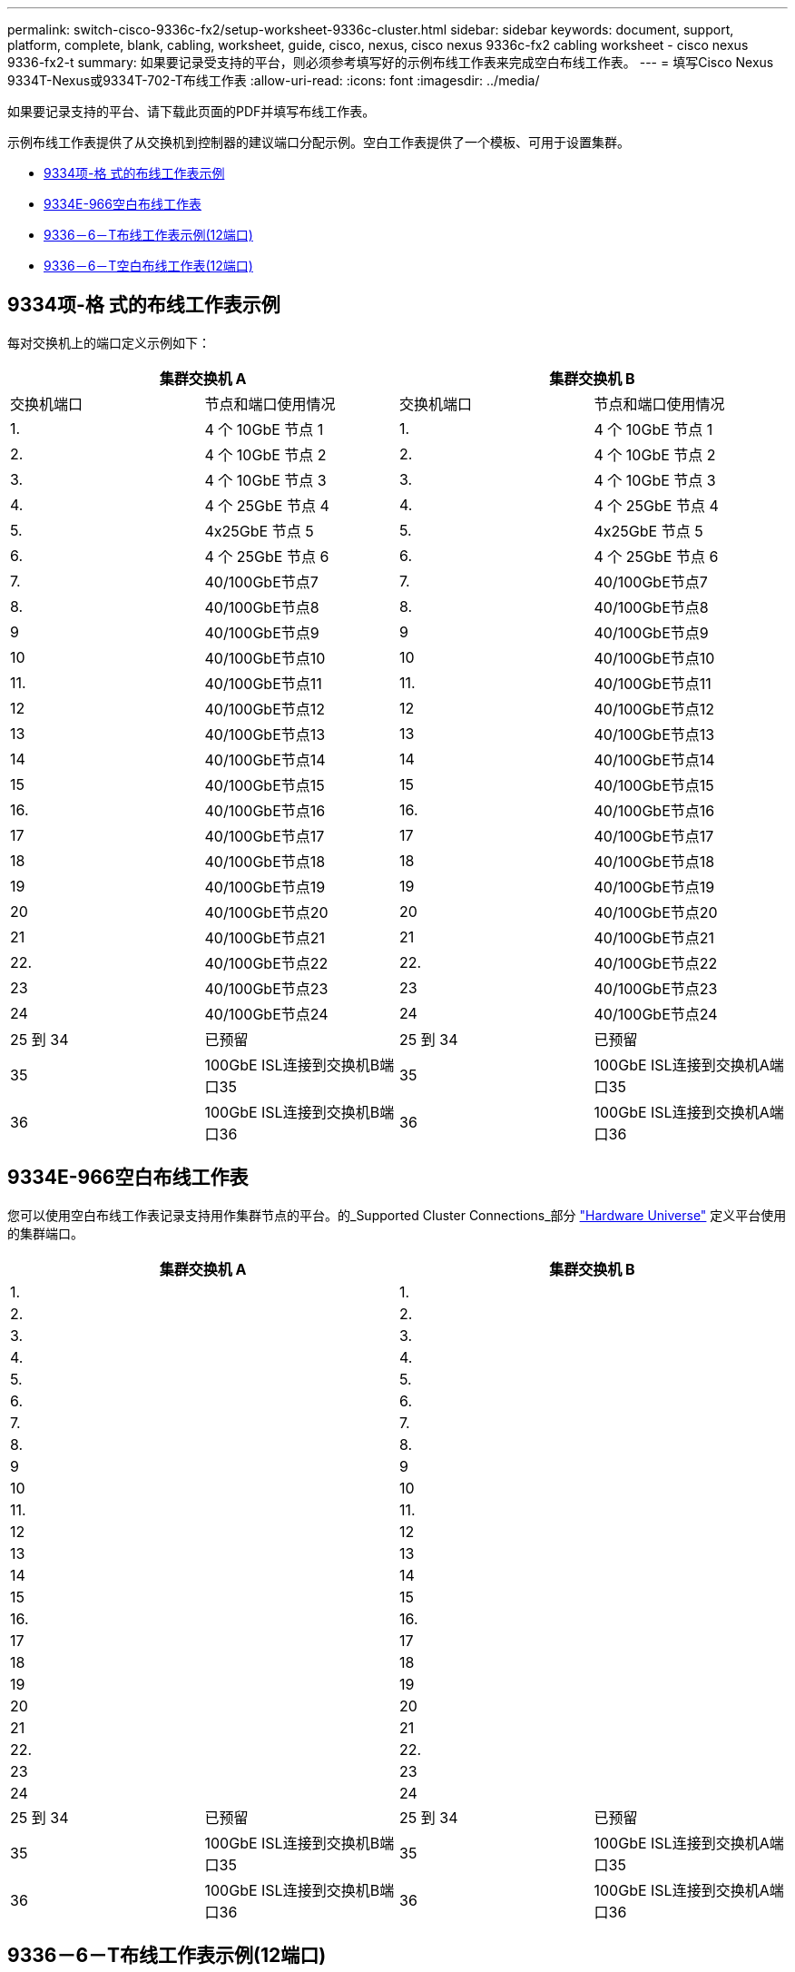 ---
permalink: switch-cisco-9336c-fx2/setup-worksheet-9336c-cluster.html 
sidebar: sidebar 
keywords: document, support, platform, complete, blank, cabling, worksheet, guide, cisco, nexus, cisco nexus 9336c-fx2 cabling worksheet - cisco nexus 9336-fx2-t 
summary: 如果要记录受支持的平台，则必须参考填写好的示例布线工作表来完成空白布线工作表。 
---
= 填写Cisco Nexus 9334T-Nexus或9334T-702-T布线工作表
:allow-uri-read: 
:icons: font
:imagesdir: ../media/


[role="lead"]
如果要记录支持的平台、请下载此页面的PDF并填写布线工作表。

示例布线工作表提供了从交换机到控制器的建议端口分配示例。空白工作表提供了一个模板、可用于设置集群。

* <<9334项-格 式的布线工作表示例>>
* <<9334E-966空白布线工作表>>
* <<9336－6－T布线工作表示例(12端口)>>
* <<9336－6－T空白布线工作表(12端口)>>




== 9334项-格 式的布线工作表示例

每对交换机上的端口定义示例如下：

[cols="1, 1, 1, 1"]
|===
2+| 集群交换机 A 2+| 集群交换机 B 


| 交换机端口 | 节点和端口使用情况 | 交换机端口 | 节点和端口使用情况 


 a| 
1.
 a| 
4 个 10GbE 节点 1
 a| 
1.
 a| 
4 个 10GbE 节点 1



 a| 
2.
 a| 
4 个 10GbE 节点 2
 a| 
2.
 a| 
4 个 10GbE 节点 2



 a| 
3.
 a| 
4 个 10GbE 节点 3
 a| 
3.
 a| 
4 个 10GbE 节点 3



 a| 
4.
 a| 
4 个 25GbE 节点 4
 a| 
4.
 a| 
4 个 25GbE 节点 4



 a| 
5.
 a| 
4x25GbE 节点 5
 a| 
5.
 a| 
4x25GbE 节点 5



 a| 
6.
 a| 
4 个 25GbE 节点 6
 a| 
6.
 a| 
4 个 25GbE 节点 6



 a| 
7.
 a| 
40/100GbE节点7
 a| 
7.
 a| 
40/100GbE节点7



 a| 
8.
 a| 
40/100GbE节点8
 a| 
8.
 a| 
40/100GbE节点8



 a| 
9
 a| 
40/100GbE节点9
 a| 
9
 a| 
40/100GbE节点9



 a| 
10
 a| 
40/100GbE节点10
 a| 
10
 a| 
40/100GbE节点10



 a| 
11.
 a| 
40/100GbE节点11
 a| 
11.
 a| 
40/100GbE节点11



 a| 
12
 a| 
40/100GbE节点12
 a| 
12
 a| 
40/100GbE节点12



 a| 
13
 a| 
40/100GbE节点13
 a| 
13
 a| 
40/100GbE节点13



 a| 
14
 a| 
40/100GbE节点14
 a| 
14
 a| 
40/100GbE节点14



 a| 
15
 a| 
40/100GbE节点15
 a| 
15
 a| 
40/100GbE节点15



 a| 
16.
 a| 
40/100GbE节点16
 a| 
16.
 a| 
40/100GbE节点16



 a| 
17
 a| 
40/100GbE节点17
 a| 
17
 a| 
40/100GbE节点17



 a| 
18
 a| 
40/100GbE节点18
 a| 
18
 a| 
40/100GbE节点18



 a| 
19
 a| 
40/100GbE节点19
 a| 
19
 a| 
40/100GbE节点19



 a| 
20
 a| 
40/100GbE节点20
 a| 
20
 a| 
40/100GbE节点20



 a| 
21
 a| 
40/100GbE节点21
 a| 
21
 a| 
40/100GbE节点21



 a| 
22.
 a| 
40/100GbE节点22
 a| 
22.
 a| 
40/100GbE节点22



 a| 
23
 a| 
40/100GbE节点23
 a| 
23
 a| 
40/100GbE节点23



 a| 
24
 a| 
40/100GbE节点24
 a| 
24
 a| 
40/100GbE节点24



 a| 
25 到 34
 a| 
已预留
 a| 
25 到 34
 a| 
已预留



 a| 
35
 a| 
100GbE ISL连接到交换机B端口35
 a| 
35
 a| 
100GbE ISL连接到交换机A端口35



 a| 
36
 a| 
100GbE ISL连接到交换机B端口36
 a| 
36
 a| 
100GbE ISL连接到交换机A端口36

|===


== 9334E-966空白布线工作表

您可以使用空白布线工作表记录支持用作集群节点的平台。的_Supported Cluster Connections_部分 https://hwu.netapp.com["Hardware Universe"^] 定义平台使用的集群端口。

[cols="1, 1, 1, 1"]
|===
2+| 集群交换机 A 2+| 集群交换机 B 


 a| 
1.
 a| 
 a| 
1.
 a| 



 a| 
2.
 a| 
 a| 
2.
 a| 



 a| 
3.
 a| 
 a| 
3.
 a| 



 a| 
4.
 a| 
 a| 
4.
 a| 



 a| 
5.
 a| 
 a| 
5.
 a| 



 a| 
6.
 a| 
 a| 
6.
 a| 



 a| 
7.
 a| 
 a| 
7.
 a| 



 a| 
8.
 a| 
 a| 
8.
 a| 



 a| 
9
 a| 
 a| 
9
 a| 



 a| 
10
 a| 
 a| 
10
 a| 



 a| 
11.
 a| 
 a| 
11.
 a| 



 a| 
12
 a| 
 a| 
12
 a| 



 a| 
13
 a| 
 a| 
13
 a| 



 a| 
14
 a| 
 a| 
14
 a| 



 a| 
15
 a| 
 a| 
15
 a| 



 a| 
16.
 a| 
 a| 
16.
 a| 



 a| 
17
 a| 
 a| 
17
 a| 



 a| 
18
 a| 
 a| 
18
 a| 



 a| 
19
 a| 
 a| 
19
 a| 



 a| 
20
 a| 
 a| 
20
 a| 



 a| 
21
 a| 
 a| 
21
 a| 



 a| 
22.
 a| 
 a| 
22.
 a| 



 a| 
23
 a| 
 a| 
23
 a| 



 a| 
24
 a| 
 a| 
24
 a| 



 a| 
25 到 34
 a| 
已预留
 a| 
25 到 34
 a| 
已预留



 a| 
35
 a| 
100GbE ISL连接到交换机B端口35
 a| 
35
 a| 
100GbE ISL连接到交换机A端口35



 a| 
36
 a| 
100GbE ISL连接到交换机B端口36
 a| 
36
 a| 
100GbE ISL连接到交换机A端口36

|===


== 9336－6－T布线工作表示例(12端口)

每对交换机上的端口定义示例如下：

[cols="1, 1, 1, 1"]
|===
2+| 集群交换机 A 2+| 集群交换机 B 


| 交换机端口 | 节点和端口使用情况 | 交换机端口 | 节点和端口使用情况 


 a| 
1.
 a| 
4 个 10GbE 节点 1
 a| 
1.
 a| 
4 个 10GbE 节点 1



 a| 
2.
 a| 
4 个 10GbE 节点 2
 a| 
2.
 a| 
4 个 10GbE 节点 2



 a| 
3.
 a| 
4 个 10GbE 节点 3
 a| 
3.
 a| 
4 个 10GbE 节点 3



 a| 
4.
 a| 
4 个 25GbE 节点 4
 a| 
4.
 a| 
4 个 25GbE 节点 4



 a| 
5.
 a| 
4x25GbE 节点 5
 a| 
5.
 a| 
4x25GbE 节点 5



 a| 
6.
 a| 
4 个 25GbE 节点 6
 a| 
6.
 a| 
4 个 25GbE 节点 6



 a| 
7.
 a| 
40/100GbE节点7
 a| 
7.
 a| 
40/100GbE节点7



 a| 
8.
 a| 
40/100GbE节点8
 a| 
8.
 a| 
40/100GbE节点8



 a| 
9
 a| 
40/100GbE节点9
 a| 
9
 a| 
40/100GbE节点9



 a| 
10
 a| 
40/100GbE节点10
 a| 
10
 a| 
40/100GbE节点10



 a| 
11 到 34
 a| 
需要许可证
 a| 
11 到 34
 a| 
需要许可证



 a| 
35
 a| 
100GbE ISL连接到交换机B端口35
 a| 
35
 a| 
100GbE ISL连接到交换机A端口35



 a| 
36
 a| 
100GbE ISL连接到交换机B端口36
 a| 
36
 a| 
100GbE ISL连接到交换机A端口36

|===


== 9336－6－T空白布线工作表(12端口)

您可以使用空白布线工作表记录支持用作集群节点的平台。的_Supported Cluster Connections_部分 https://hwu.netapp.com["Hardware Universe"^] 定义平台使用的集群端口。

[cols="1, 1, 1, 1"]
|===
2+| 集群交换机 A 2+| 集群交换机 B 


 a| 
1.
 a| 
 a| 
1.
 a| 



 a| 
2.
 a| 
 a| 
2.
 a| 



 a| 
3.
 a| 
 a| 
3.
 a| 



 a| 
4.
 a| 
 a| 
4.
 a| 



 a| 
5.
 a| 
 a| 
5.
 a| 



 a| 
6.
 a| 
 a| 
6.
 a| 



 a| 
7.
 a| 
 a| 
7.
 a| 



 a| 
8.
 a| 
 a| 
8.
 a| 



 a| 
9
 a| 
 a| 
9
 a| 



 a| 
10
 a| 
 a| 
10
 a| 



 a| 
11 到 34
 a| 
需要许可证
 a| 
11 到 34
 a| 
需要许可证



 a| 
35
 a| 
100GbE ISL连接到交换机B端口35
 a| 
35
 a| 
100GbE ISL连接到交换机A端口35



 a| 
36
 a| 
100GbE ISL连接到交换机B端口36
 a| 
36
 a| 
100GbE ISL连接到交换机A端口36

|===
请参见 https://hwu.netapp.com/Switch/Index["Hardware Universe"] 有关交换机端口的详细信息。
